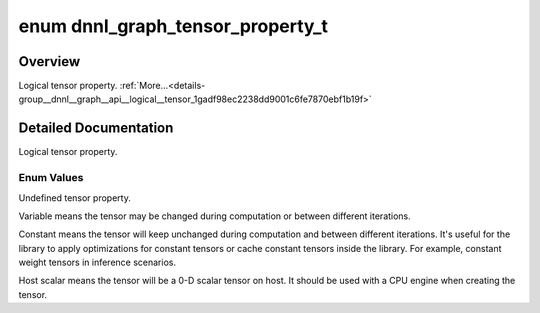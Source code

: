 .. index:: pair: enum; dnnl_graph_tensor_property_t
.. _doxid-group__dnnl__graph__api__logical__tensor_1gadf98ec2238dd9001c6fe7870ebf1b19f:

enum dnnl_graph_tensor_property_t
=================================

Overview
~~~~~~~~

Logical tensor property. :ref:`More...<details-group__dnnl__graph__api__logical__tensor_1gadf98ec2238dd9001c6fe7870ebf1b19f>`

.. ref-code-block:: cpp
	:class: doxyrest-overview-code-block

	#include <dnnl_graph_types.h>

	enum dnnl_graph_tensor_property_t
	{
	    :ref:`dnnl_graph_tensor_property_undef<doxid-group__dnnl__graph__api__logical__tensor_1ggadf98ec2238dd9001c6fe7870ebf1b19faa02e5493848853a9bf77982d2fa56ab7>`       = 0,
	    :ref:`dnnl_graph_tensor_property_variable<doxid-group__dnnl__graph__api__logical__tensor_1ggadf98ec2238dd9001c6fe7870ebf1b19fa441941f9979f609504938d4f8b3758c4>`    = 1,
	    :ref:`dnnl_graph_tensor_property_constant<doxid-group__dnnl__graph__api__logical__tensor_1ggadf98ec2238dd9001c6fe7870ebf1b19fa7c885f9bf2aecf29d58cef98f8073715>`    = 2,
	    :ref:`dnnl_graph_tensor_property_host_scalar<doxid-group__dnnl__graph__api__logical__tensor_1ggadf98ec2238dd9001c6fe7870ebf1b19faf73eddbd7b319956eb7cef2b96b580ef>` = 3,
	};

.. _details-group__dnnl__graph__api__logical__tensor_1gadf98ec2238dd9001c6fe7870ebf1b19f:

Detailed Documentation
~~~~~~~~~~~~~~~~~~~~~~

Logical tensor property.

Enum Values
-----------

.. index:: pair: enumvalue; dnnl_graph_tensor_property_undef
.. _doxid-group__dnnl__graph__api__logical__tensor_1ggadf98ec2238dd9001c6fe7870ebf1b19faa02e5493848853a9bf77982d2fa56ab7:

.. ref-code-block:: cpp
	:class: doxyrest-title-code-block

	dnnl_graph_tensor_property_undef

Undefined tensor property.

.. index:: pair: enumvalue; dnnl_graph_tensor_property_variable
.. _doxid-group__dnnl__graph__api__logical__tensor_1ggadf98ec2238dd9001c6fe7870ebf1b19fa441941f9979f609504938d4f8b3758c4:

.. ref-code-block:: cpp
	:class: doxyrest-title-code-block

	dnnl_graph_tensor_property_variable

Variable means the tensor may be changed during computation or between different iterations.

.. index:: pair: enumvalue; dnnl_graph_tensor_property_constant
.. _doxid-group__dnnl__graph__api__logical__tensor_1ggadf98ec2238dd9001c6fe7870ebf1b19fa7c885f9bf2aecf29d58cef98f8073715:

.. ref-code-block:: cpp
	:class: doxyrest-title-code-block

	dnnl_graph_tensor_property_constant

Constant means the tensor will keep unchanged during computation and between different iterations. It's useful for the library to apply optimizations for constant tensors or cache constant tensors inside the library. For example, constant weight tensors in inference scenarios.

.. index:: pair: enumvalue; dnnl_graph_tensor_property_host_scalar
.. _doxid-group__dnnl__graph__api__logical__tensor_1ggadf98ec2238dd9001c6fe7870ebf1b19faf73eddbd7b319956eb7cef2b96b580ef:

.. ref-code-block:: cpp
	:class: doxyrest-title-code-block

	dnnl_graph_tensor_property_host_scalar

Host scalar means the tensor will be a 0-D scalar tensor on host. It should be used with a CPU engine when creating the tensor.

